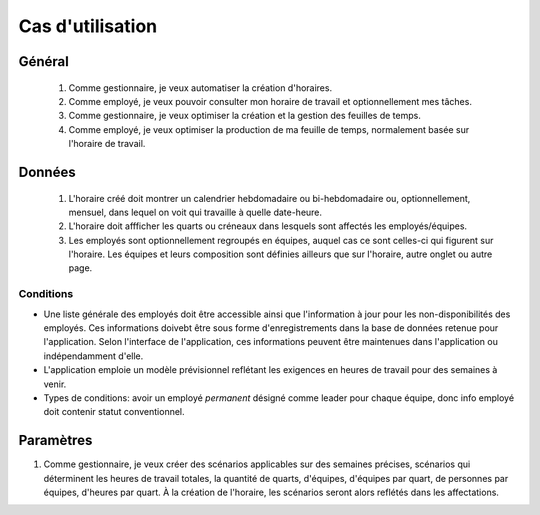Cas d'utilisation
=================

Général
-------
    #. Comme gestionnaire, je veux automatiser la création d'horaires.
    #. Comme employé, je veux pouvoir consulter mon horaire de travail et optionnellement mes tâches.
    #. Comme gestionnaire, je veux optimiser la création et la gestion des feuilles de temps.
    #. Comme employé, je veux optimiser la production de ma feuille de temps, normalement basée sur l'horaire de travail.

Données
-------
    #. L'horaire créé doit montrer un calendrier hebdomadaire ou bi-hebdomadaire ou, optionnellement, mensuel, dans lequel on voit qui travaille à quelle date-heure.
    #. L'horaire doit affficher les quarts ou créneaux dans lesquels sont affectés les employés/équipes.
    #. Les employés sont optionnellement regroupés en équipes, auquel cas ce sont celles-ci qui figurent sur l'horaire. Les équipes et leurs composition sont définies ailleurs que sur l'horaire, autre onglet ou autre page.

Conditions
++++++++++
* Une liste générale des employés doit être accessible ainsi que l'information à jour pour les non-disponibilités des employés. Ces informations doivebt être sous forme d'enregistrements dans la base de données retenue pour l'application. Selon l'interface de l'application, ces informations peuvent être maintenues dans l'application ou indépendamment d'elle.
* L'application emploie un modèle prévisionnel reflétant les exigences en heures de travail pour des semaines à venir.
* Types de conditions: avoir un employé *permanent* désigné comme leader pour chaque équipe, donc info employé doit contenir statut conventionnel.
Paramètres
----------
#. Comme gestionnaire, je veux créer des scénarios applicables sur des semaines précises, scénarios qui déterminent les heures de travail totales, la quantité de quarts, d'équipes, d'équipes par quart, de personnes par équipes, d'heures par quart. À la création de l'horaire, les scénarios seront alors reflétés dans les affectations.


